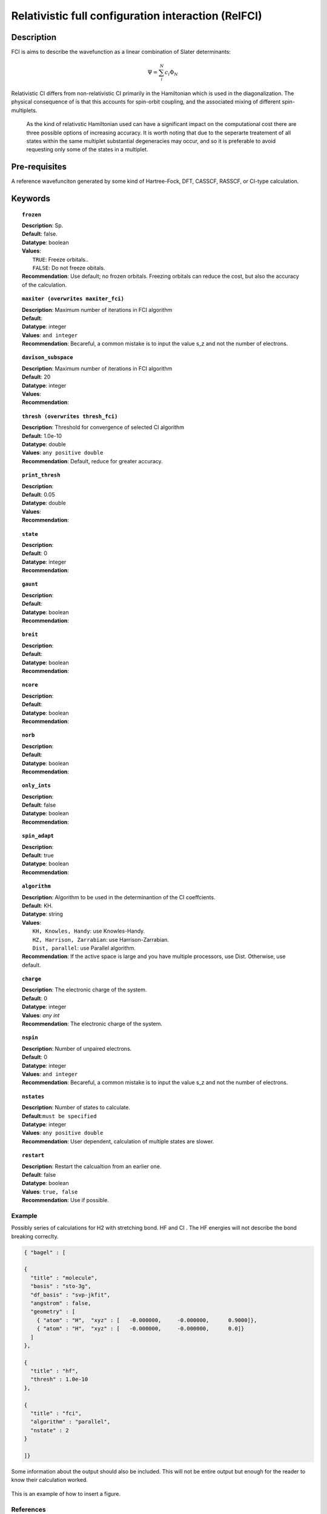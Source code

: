 .. _zfci:

***********************************
Relativistic full configuration interaction (RelFCI)
***********************************
===========
Description
===========

FCI is aims to describe the wavefunction as a linear combination of Slater determinants:

.. math::
  \Psi = \sum^{N}_{i}c_{i}\Phi_{N}

Relativistic CI differs from non-relativistic CI primarily in the Hamiltonian which is used in the diagonalization. The physical consequence of is that this accounts for spin-orbit coupling, and the associated mixing of different spin-multiplets.

 As the kind of relativstic Hamiltonian used can have a significant impact on the computational cost there are three possible options of increasing accuracy. It is  worth noting that due to the seperarte treatement of all states within the same multiplet substantial degeneracies may occur, and so it is preferable to avoid requesting only some of the states in a multiplet.


==============
Pre-requisites
==============
A reference wavefunciton generated by some kind of Hartree-Fock, DFT, CASSCF, RASSCF, or CI-type calculation.

========
Keywords
========


.. topic:: ``frozen``

   | **Description**: Sp.
   | **Default**: false.
   | **Datatype**: boolean
   | **Values**:
   |    ``TRUE``: Freeze orbitals..
   |    ``FALSE``: Do not freeze obitals.
   | **Recommendation**: Use default; no frozen orbitals. Freezing orbitals can reduce the cost, but also the accuracy of the calculation.

.. topic:: ``maxiter (overwrites maxiter_fci)``

   | **Description**: Maximum number of iterations in FCI algorithm 
   | **Default**: 
   | **Datatype**: integer
   | **Values**: ``and integer``
   | **Recommendation**: Becareful, a common mistake is to input the value s_z and not the number of electrons.

.. topic:: ``davison_subspace``

   | **Description**: Maximum number of iterations in FCI algorithm 
   | **Default**: 20
   | **Datatype**: integer
   | **Values**:
   | **Recommendation**:

.. topic:: ``thresh (overwrites thresh_fci)``

   | **Description**: Threshold for convergence of selected CI algorithm 
   | **Default**: 1.0e-10 
   | **Datatype**: double
   | **Values**: ``any positive double``
   | **Recommendation**: Default, reduce for greater accuracy.

.. topic:: ``print_thresh``

   | **Description**:
   | **Default**: 0.05
   | **Datatype**: double
   | **Values**:
   | **Recommendation**:

.. topic:: ``state``

   | **Description**:
   | **Default**: 0
   | **Datatype**: integer
   | **Recommendation**:

.. topic:: ``gaunt``

   | **Description**:
   | **Default**: 
   | **Datatype**: boolean
   | **Recommendation**:

.. topic:: ``breit``

   | **Description**:
   | **Default**:
   | **Datatype**: boolean
   | **Recommendation**:

.. topic:: ``ncore``

   | **Description**:
   | **Default**: 
   | **Datatype**: boolean
   | **Recommendation**:

.. topic:: ``norb``

   | **Description**:
   | **Default**: 
   | **Datatype**: boolean
   | **Recommendation**:

.. topic:: ``only_ints``

   | **Description**:
   | **Default**: false
   | **Datatype**: boolean
   | **Recommendation**:

.. topic:: ``spin_adapt``

   | **Description**:
   | **Default**: true
   | **Datatype**: boolean
   | **Recommendation**:

.. topic:: ``algorithm``
   
   | **Description**: Algorithm to be used in the determinantion of the CI coeffcients.
   | **Default**: KH.
   | **Datatype**: string
   | **Values**: 
   |    ``KH, Knowles, Handy``: use Knowles-Handy.
   |    ``HZ, Harrison, Zarrabian``: use Harrison-Zarrabian.
   |    ``Dist, parallel``: use Parallel algorithm.
   | **Recommendation**: If the active space is large and you have multiple processors, use Dist. Otherwise, use default.

.. topic:: ``charge``

   | **Description**: The electronic charge of the system.
   | **Default**:  0
   | **Datatype**: integer
   | **Values**: `any int`
   | **Recommendation**: The electronic charge of the system. 

.. topic:: ``nspin``

   | **Description**: Number of unpaired electrons. 
   | **Default**: 0
   | **Datatype**: integer
   | **Values**: ``and integer``
   | **Recommendation**: Becareful, a common mistake is to input the value s_z and not the number of electrons.

.. topic:: ``nstates``

   | **Description**: Number of states to calculate. 
   | **Default**:``must be specified``
   | **Datatype**: integer
   | **Values**: ``any positive double``
   | **Recommendation**: User dependent, calculation of multiple states are slower.

.. topic:: ``restart``

   | **Description**: Restart the calcualtion from an earlier one. 
   | **Default**: false
   | **Datatype**: boolean
   | **Values**: ``true, false``
   | **Recommendation**: Use if possible.




Example
=======
Possibly series of calculations for H2 with stretching bond. HF and CI . The HF energies will not describe the bond breaking correclty.

.. code-block:: javascript 

   { "bagel" : [

   {
     "title" : "molecule",
     "basis" : "sto-3g",
     "df_basis" : "svp-jkfit",
     "angstrom" : false,
     "geometry" : [
       { "atom" : "H",  "xyz" : [   -0.000000,     -0.000000,      0.9000]},
       { "atom" : "H",  "xyz" : [   -0.000000,     -0.000000,      0.0]}
     ]
   },

   {
     "title" : "hf",
     "thresh" : 1.0e-10
   },

   {
     "title" : "fci",
     "algorithm" : "parallel",
     "nstate" : 2
   }

   ]}


Some information about the output should also be included. This will not be entire output but enough for the reader to know their calculation worked.

.. figure:: figure/example.png
    :width: 200px
    :align: center
    :alt: alternate text
    :figclass: align-center

    This is an example of how to insert a figure. 

References
==========

+-----------------------------------------------+-----------------------------------------------------------------------+
|          Description of Reference             |                          Reference                                    | 
+===============================================+=======================================================================+
| Used for CI convergence algorithm.            | Knowles, N. C. Handy Chem. Phys. Lett.  J. Chem. Phys. 1984           |
+-----------------------------------------------+-----------------------------------------------------------------------+
| Used for CI convergence algorithm.            | John Doe and Jane Doe. J. Chem. Phys. 1980, 5, 120-124.               |
+-----------------------------------------------+-----------------------------------------------------------------------+


